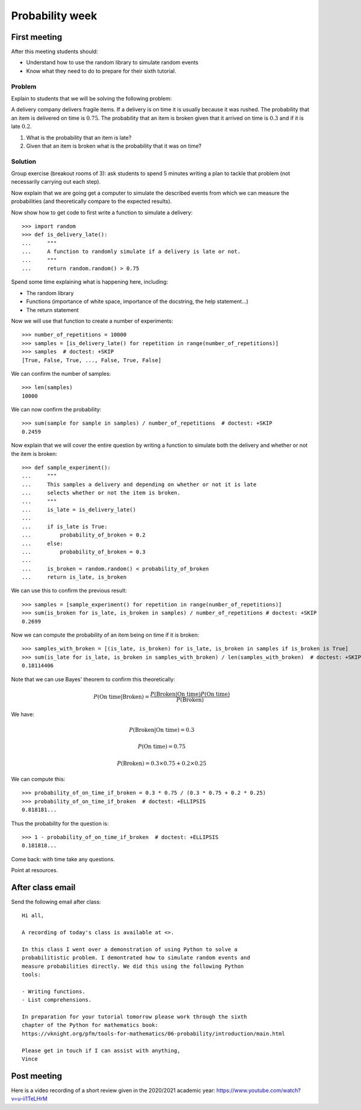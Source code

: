 Probability week
================

First meeting
-------------

After this meeting students should:

- Understand how to use the random library to simulate random events
- Know what they need to do to prepare for their sixth tutorial.

Problem
*******

Explain to students that we will be solving the following problem:

A delivery company delivers fragile items. If a delivery is on time it is
usually because it was rushed.
The probability that an item is delivered on time is
:math:`0.75`. The probability that an item is broken given that it arrived on
time is :math:`0.3` and if it is late :math:`0.2`.

1. What is the probability that an item is late?
2. Given that an item is broken what is the probability that it was on time?


Solution
********

Group exercise (breakout rooms of 3): ask students to spend 5 minutes writing a
plan to tackle that problem (not necessarily carrying out each step).

Now explain that we are going get a computer to simulate the described events
from which we can measure the probabilities (and theoretically compare to the
expected results).

Now show how to get code to first write a function to simulate a delivery::

    >>> import random
    >>> def is_delivery_late():
    ...     """
    ...     A function to randomly simulate if a delivery is late or not.
    ...     """
    ...     return random.random() > 0.75

Spend some time explaining what is happening here, including:

- The random library
- Functions (importance of white space, importance of the docstring, the help
  statement...)
- The return statement

Now we will use that function to create a number of experiments::

    >>> number_of_repetitions = 10000
    >>> samples = [is_delivery_late() for repetition in range(number_of_repetitions)]
    >>> samples  # doctest: +SKIP
    [True, False, True, ..., False, True, False]

We can confirm the number of samples::

    >>> len(samples)
    10000

We can now confirm the probability::

    >>> sum(sample for sample in samples) / number_of_repetitions  # doctest: +SKIP
    0.2459

Now explain that we will cover the entire question by writing a function to
simulate both the delivery and whether or not the item is broken::


    >>> def sample_experiment():
    ...     """
    ...     This samples a delivery and depending on whether or not it is late
    ...     selects whether or not the item is broken.
    ...     """
    ...     is_late = is_delivery_late()
    ...
    ...     if is_late is True:
    ...         probability_of_broken = 0.2
    ...     else:
    ...         probability_of_broken = 0.3
    ...
    ...     is_broken = random.random() < probability_of_broken
    ...     return is_late, is_broken

We can use this to confirm the previous result::

    >>> samples = [sample_experiment() for repetition in range(number_of_repetitions)] 
    >>> sum(is_broken for is_late, is_broken in samples) / number_of_repetitions # doctest: +SKIP
    0.2699

Now we can compute the probability of an item being on time if it is broken::

    >>> samples_with_broken = [(is_late, is_broken) for is_late, is_broken in samples if is_broken is True]
    >>> sum(is_late for is_late, is_broken in samples_with_broken) / len(samples_with_broken)  # doctest: +SKIP
    0.18114406

Note that we can use Bayes' theorem to confirm this theoretically:

.. math::

    P(\text{On time}|\text{Broken}) = \frac{P(\text{Broken} | \text{On time})P(\text{On time})}{P(\text{Broken})}

We have:

.. math::

    P(\text{Broken} | \text{On time}) = 0.3

.. math::

    P(\text{On time}) = 0.75

.. math::

    P(\text{Broken}) = 0.3 \times 0.75 + 0.2 \times 0.25

We can compute this::

    >>> probability_of_on_time_if_broken = 0.3 * 0.75 / (0.3 * 0.75 + 0.2 * 0.25)
    >>> probability_of_on_time_if_broken  # doctest: +ELLIPSIS
    0.818181...

Thus the probability for the question is::

    >>> 1 - probability_of_on_time_if_broken  # doctest: +ELLIPSIS
    0.181818...

Come back: with time take any questions.

Point at resources.

After class email
-----------------

Send the following email after class::

    Hi all,

    A recording of today's class is available at <>.

    In this class I went over a demonstration of using Python to solve a
    probabilitistic problem. I demontrated how to simulate random events and
    measure probabilities directly. We did this using the following Python
    tools:

    - Writing functions.
    - List comprehensions.

    In preparation for your tutorial tomorrow please work through the sixth
    chapter of the Python for mathematics book:
    https://vknight.org/pfm/tools-for-mathematics/06-probability/introduction/main.html

    Please get in touch if I can assist with anything,
    Vince

Post meeting
------------

Here is a video recording of a short review given in the 2020/2021 academic
year: https://www.youtube.com/watch?v=u-ii1TeLHrM

